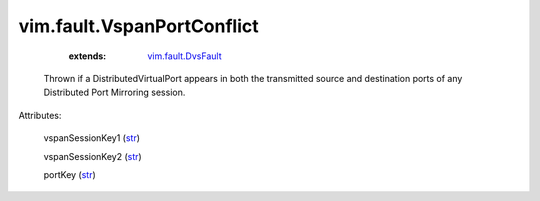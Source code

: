 .. _str: https://docs.python.org/2/library/stdtypes.html

.. _vim.fault.DvsFault: ../../vim/fault/DvsFault.rst


vim.fault.VspanPortConflict
===========================
    :extends:

        `vim.fault.DvsFault`_

  Thrown if a DistributedVirtualPort appears in both the transmitted source and destination ports of any Distributed Port Mirroring session.

Attributes:

    vspanSessionKey1 (`str`_)

    vspanSessionKey2 (`str`_)

    portKey (`str`_)




